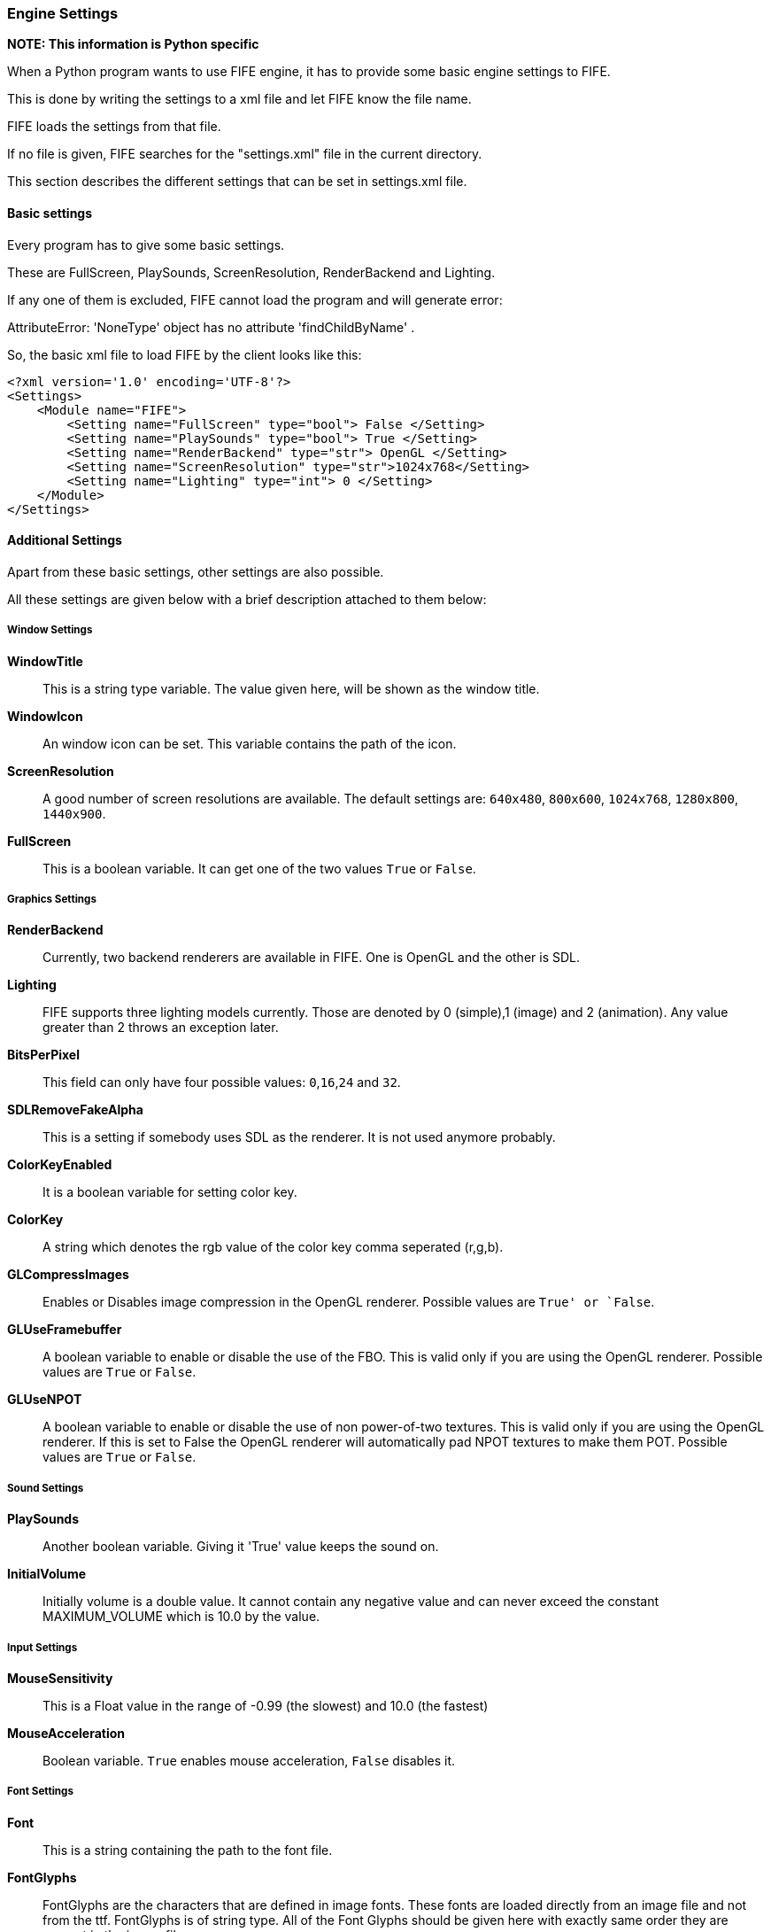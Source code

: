 === Engine Settings

**NOTE: This information is Python specific**

When a Python program wants to use FIFE engine, it has to provide some basic engine settings to FIFE. 

This is done by writing the settings to a xml file and let FIFE know the file name. 

FIFE loads the settings from that file. 

If no file is given, FIFE searches for the "settings.xml" file in the current directory. 

This section describes the different settings that can be set in settings.xml file.

==== Basic settings

Every program has to give some basic settings. 

These are FullScreen, PlaySounds, ScreenResolution, RenderBackend and Lighting. 

If any one of them is excluded, FIFE cannot load the program and will generate error: 

AttributeError: 'NoneType' object has no attribute 'findChildByName' . 

So, the basic xml file to load FIFE by the client looks like this:

```
<?xml version='1.0' encoding='UTF-8'?>
<Settings>
    <Module name="FIFE">
        <Setting name="FullScreen" type="bool"> False </Setting>
        <Setting name="PlaySounds" type="bool"> True </Setting>
        <Setting name="RenderBackend" type="str"> OpenGL </Setting>
        <Setting name="ScreenResolution" type="str">1024x768</Setting>
        <Setting name="Lighting" type="int"> 0 </Setting>
    </Module>
</Settings>
```
==== Additional Settings

Apart from these basic settings, other settings are also possible. 

All these settings are given below with a brief description attached to them below:

===== Window Settings

**WindowTitle**:: 
    This is a string type variable. 
    The value given here, will be shown as the window title.
**WindowIcon**:: 
    An window icon can be set. 
    This variable contains the path of the icon.
**ScreenResolution**:: 
    A good number of screen resolutions are available. 
    The default settings are: `640x480`, `800x600`, `1024x768`, `1280x800`, `1440x900`.
**FullScreen**:: 
    This is a boolean variable. It can get one of the two values `True` or `False`. 

===== Graphics Settings

**RenderBackend**:: 
    Currently, two backend renderers are available in FIFE. 
    One is OpenGL and the other is SDL.
**Lighting**:: 
    FIFE supports three lighting models currently. 
    Those are denoted by 0 (simple),1 (image) and 2 (animation). 
    Any value greater than 2 throws an exception later.
**BitsPerPixel**:: 
    This field can only have four possible values: `0`,`16`,`24` and `32`.
**SDLRemoveFakeAlpha**:: 
    This is a setting if somebody uses SDL as the renderer. It is not used anymore probably.
**ColorKeyEnabled**:: 
    It is a boolean variable for setting color key.
**ColorKey**:: 
    A string which denotes the rgb value of the color key comma seperated (r,g,b).
**GLCompressImages**:: 
    Enables or Disables image compression in the OpenGL renderer. Possible values are `True' or `False`.
**GLUseFramebuffer**:: 
    A boolean variable to enable or disable the use of the FBO. 
    This is valid only if you are using the OpenGL renderer. Possible values are `True` or `False`.
**GLUseNPOT**:: 
    A boolean variable to enable or disable the use of non power-of-two textures. 
    This is valid only if you are using the OpenGL renderer. 
    If this is set to False the OpenGL renderer will automatically pad NPOT textures to make them POT. 
    Possible values are `True` or `False`. 

===== Sound Settings

**PlaySounds**:: 
    Another boolean variable. Giving it 'True' value keeps the sound on.
**InitialVolume**:: 
    Initially volume is a double value. 
    It cannot contain any negative value and can never exceed the constant MAXIMUM_VOLUME which is 10.0 by the value. 

===== Input Settings

**MouseSensitivity**:: 
    This is a Float value in the range of -0.99 (the slowest) and 10.0 (the fastest)
**MouseAcceleration**:: 
    Boolean variable. `True` enables mouse acceleration, `False` disables it. 

===== Font Settings

**Font**:: 
    This is a string containing the path to the font file.
**FontGlyphs**:: 
    FontGlyphs are the characters that are defined in image fonts. 
    These fonts are loaded directly from an image file and not from the ttf. 
    FontGlyphs is of string type. 
    All of the Font Glyphs should be given here with exactly same order they are present in the image file.
**DefaultFontSize**:: 
    We can assign a default font size here. If nothing is mentioned the default font size is 8. 

===== Logging settings

Log manager provides convenient apis to access engine logging functionality. 

Log targets can be set individually (prompt, file). 

Things like visible modules can be adjusted through log manager.

**LogModules**:: 
    LogModules sets the modules that we need to log. 
    There are a lot of modules that can be logged, e.g.: controller, video, audio, script etc. 
    Write the module names semicolon seperated.
**LogToPrompt**:: 
    Tells the LogManager whether LogToPrompt should be set. If it is set to 1, log should be seen in the terminal or prompt.
**LogToFile**:: 
    Same as LogToPrompt, but here log is written to a file. Default name of the file is `fife.log`.
**LogLevelFilter**:: 
    Loglevel is used to set a treshold for output messages and related filter. 
    There are four levels: LEVEL_DEBUG = 0, LEVEL_LOG = 1, LEVEL_WARN = 2, LEVEL_ERROR = 3, LEVEL_PANIC = 4. 
    For example, in case log message has LEVEL_WARN, but the filter treshold is LEVEL_ERROR, log message is not outputted. 
    Be sure to use LEVEL_PANIC, because it causes a program abort. 

==== Miscellaneous settings

**PychanDebug**:: 
    Boolean variable. PychanDebug enables debug output for the pychan extension.
    If it is on, a lot of new debugging texts can be seen in the terminal. 